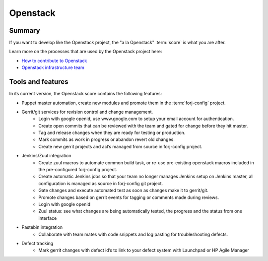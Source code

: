 Openstack
=========

Summary
-------
If you want to develop like the Openstack project, the "a la Openstack" :term:`score` is what you are after.

Learn more on the processes that are used by the Openstack project here:

* `How to contribute to Openstack <https://wiki.openstack.org/wiki/How_To_Contribute>`_
* `Openstack infrastructure team <https://wiki.openstack.org/wiki/InfraTeam>`_

Tools and features
------------------
In its current version, the Openstack score contains the following features:

* Puppet master automation, create new modules and promote them in the :term:`forj-config` project.
* Gerrit/git services for revision control and change management.
	* Login with google openid, use www.google.com to setup your email account for authentication.
	* Create open commits that can be reviewed with the team and gated for change before they hit master.
	* Tag and release changes when they are ready for testing or production.
	* Mark commits as work in progress or abandon revert old changes.
	* Create new gerrit projects and acl’s managed from source in forj-config project.
* Jenkins/Zuul integration
	* Create zuul macros to automate common build task, or re-use pre-existing openstack macros included in the pre-configured forj-config project.
	* Create automatic Jenkins jobs so that your team no longer manages Jenkins setup on Jenkins master, all configuration is managed as source in forj-config git project.
	* Gate changes and execute automated test as soon as changes make it to gerrit/git.
	* Promote changes based on gerrit events for tagging or comments made during reviews.
	* Login with google openid
	* Zuul status: see what changes are being automatically tested, the progress and the status from one interface
* Pastebin integration
	* Collaborate with team mates with code snippets and log pasting for troubleshooting defects.
* Defect tracking
	* Mark gerrit changes with defect id’s to link to your defect system with Launchpad or HP Agile Manager
